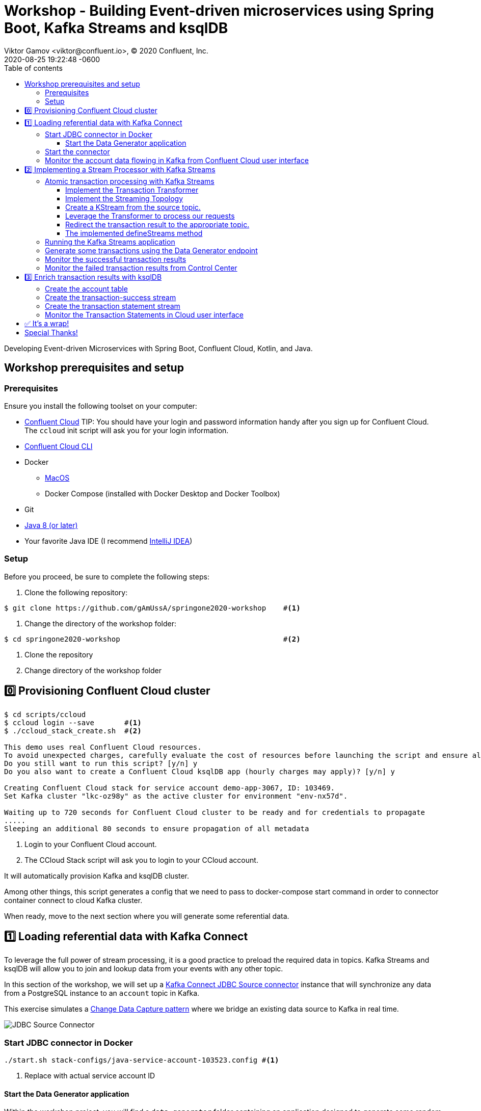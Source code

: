 = Workshop - Building Event-driven microservices using Spring Boot, Kafka Streams and ksqlDB
Viktor Gamov <viktor@confluent.io>, © 2020 Confluent, Inc.
2020-08-25
:revdate: 2020-08-25 19:22:48 -0600
:linkattrs:
:ast: &ast;
:y: &#10003;
:n: &#10008;
:y: icon:check-sign[role="green"]
:n: icon:check-minus[role="red"]
:c: icon:file-text-alt[role="blue"]
:toc: auto
:toc-placement: auto
:toc-position: auto
:toc-title: Table of contents
:toclevels: 3
:idprefix:
:idseparator: -
:sectanchors:
:icons: font
:source-highlighter: highlight.js
:highlightjs-theme: idea
:experimental:
:imagesdir: ./images
:imagesdir: ../images
ifndef::awestruct[]
:awestruct-draft: false
:awestruct-layout: post
:awestruct-tags: []
:idprefix:
:idseparator: -
endif::awestruct[]
:imagesdir: ./images


// T.M. General note: Not sure the style guide for this one, but I'd recommend going through and removing passive voice instances - if possible.

// T.M. Should the following line should it be a header "Developing Event-driven Microservices..."?
Developing Event-driven Microservices with Spring Boot, Confluent Cloud, Kotlin, and Java.

toc::[]

== Workshop prerequisites and setup

=== Prerequisites

Ensure you install the following toolset on your computer:

* https://confluent.cloud[Confluent Cloud]
TIP: You should have your login and password information handy after you sign up for Confluent Cloud.
The `ccloud` init script will ask you for your login information.
* https://docs.confluent.io/current/cloud/cli/install.html[Confluent Cloud CLI]
* Docker
** https://docs.docker.com/docker-for-mac/install/[MacOS]
** Docker Compose (installed with Docker Desktop and Docker Toolbox)
* Git
* https://jdk.dev[Java 8 (or later)]
* Your favorite Java IDE (I recommend https://www.jetbrains.com/idea/[IntelliJ IDEA])

=== Setup

Before you proceed, be sure to complete the following steps:

. Clone the following repository:

[source,shell script]
----
$ git clone https://github.com/gAmUssA/springone2020-workshop    #<1>
----

. Change the directory of the workshop folder:

[source,shell script]
----
$ cd springone2020-workshop                                      #<2>
----

<1> Clone the repository
<2> Change directory of the workshop folder

== 0️⃣ Provisioning Confluent Cloud cluster

[source,shell script]
----
$ cd scripts/ccloud
$ ccloud login --save       #<1>
$ ./ccloud_stack_create.sh  #<2>

This demo uses real Confluent Cloud resources.
To avoid unexpected charges, carefully evaluate the cost of resources before launching the script and ensure all resources are destroyed after you are done running it.
Do you still want to run this script? [y/n] y
Do you also want to create a Confluent Cloud ksqlDB app (hourly charges may apply)? [y/n] y

Creating Confluent Cloud stack for service account demo-app-3067, ID: 103469.
Set Kafka cluster "lkc-oz98y" as the active cluster for environment "env-nx57d".

Waiting up to 720 seconds for Confluent Cloud cluster to be ready and for credentials to propagate
.....
Sleeping an additional 80 seconds to ensure propagation of all metadata
----
<1> Login to your Confluent Cloud account.
<2> The CCloud Stack script will ask you to login to your CCloud account.

It will automatically provision Kafka and ksqlDB cluster.

Among other things, this script generates a config that we need to pass to
docker-compose start command in order to connector container connect to cloud
Kafka cluster.

When ready, move to the next section where you will generate some referential
data.

== 1️⃣ Loading referential data with Kafka Connect

To leverage the full power of stream processing, it is a good practice to
preload the required data in topics. Kafka Streams and ksqlDB will allow you to
join and lookup data from your events with any other topic.

In this section of the workshop, we will set up a
https://www.confluent.io/hub/confluentinc/kafka-connect-jdbc[Kafka Connect JDBC
Source connector] instance that will synchronize any data from a PostgreSQL
instance to an `account` topic in Kafka.

This exercise simulates a
https://en.wikipedia.org/wiki/Change_data_capture[Change Data Capture pattern]
where we bridge an existing data source to Kafka in real time.

image::jdbc-source-connector.png[JDBC Source Connector]

=== Start JDBC connector in Docker

[source,shell script]
----
./start.sh stack-configs/java-service-account-103523.config #<1>
----
<1> Replace with actual service account ID

==== Start the Data Generator application

Within the workshop project, you will find a `data-generator` folder containing
an application designed to generate some random accounts in our PostgreSQL
`Account DB`. This utility application will generate about `1000` test accounts.
The Data Generator also contains a REST endpoint to help us submit transaction
requests to Kafka later during the workshop.

The data generator can be launched by running the following command from the
root of the workshop project folder:

image::data-generator.png[Data Generator]

To run the Data Generator application, you can use your Java IDE to launch the
main method from
`src/main/java/io/confluent/developer/ccloud/demo/kstream/DataGeneratorApplication.java`.

You can also start the application from CLI by building it and running it:

[source,shell script]
----
$ source ./scripts/cclou/delta_configs/env.delta
$ cd ../..
$ ./gradlew :data-generator:build                        #<1>
$ java -jar data-generator/build/libs/data-generator-0.0.1-SNAPSHOT.jar      #<2>
----
<1> To build
<2> To run after build

After the data set is generated, you should see the following output:

----
2020-08-26 22:58:44.507  INFO 15959 --- [unt-Generator-1] Account Service                          : Generated account number 1000.
----

=== Start the connector

Run the following command from the root of the workshop project folder:

[source,shell script]
----
$ ./scrips/connect/deploy-jdbc-connector.sh #<1>
----
<1> This command will start a connector instance.

=== Monitor the account data flowing in Kafka from Confluent Cloud user interface

. Access Confluent Cloud user interface from https://confluent.cloud.

. From the main screen, navigate to environment that looks like
  `demo-env-<some-number>`.

. Inside of this environment you should see cluster that looks like
  `demo-kafka-cluster-<some-number>`. On the left side click on
  `Topics`.

. Click on the `account` topic and access the `messages` tab.

. Click on the `offset` textbox and type `0` and press enter to the user
  interface to load all messages from partition `0` starting from __offset__ `0`.

With the connector running, you should see `account` events in the user interface.

.Messages explorer in Confluent Cloud user interface
image::cloud-ui-messages.jpg[c3-messages]

In the next section, we will implement a highly scalable stream processing
application using Kafka Streams.

== 2️⃣ Implementing a Stream Processor with Kafka Streams

Now is the time to get into the heart of the action. We will implement a Kafka
Streams topology to process atomic transactions to any request submitted to the
`transaction-request` topic.

Within the *workshop* project folder, you will find a `kstreams-demo` subfolder
represeting a Kafka Streams application. All of the boilerplate code required to
connect to Kafka is already taken care of (thank you, Spring Boot!). This
workshop will focus on writing a Kafka Streams topology with the function
processing for our use case.

[WARNING]
."Help me! I can't figure out what code to modify!"
====
If during the exercise you are lost, you can at any point reset your codebase and switch to the `solution` to run the Stream Processor without coding the solution yourself.

Be careful before running the next command as you will lose any uncommitted changes in your local git repository:

----
git reset --hard origin/master && git checkout solution
----
====

=== Atomic transaction processing with Kafka Streams

Our business requirement states that for every request received, we must check
whether the funds are sufficient before updating the balance of the account
being processed. We should never have two transactions being processed at the
same time for the same account. This would create a race condition for which we
have no guarantee we can enforce the balance check before withdrawing funds.

The Data Generator writes transaction requests to the Kafka topic with a key
equal to the account number of the transaction. Therefore, we can be sure all
messages of an account will be proccessed by a single thread for our Transaction
Service no matter how many instances of it are concurrently running.

Kafka Streams won't commit any message offset until it completes our business
logic of managing a transaction request.

image::transaction-service.png[Transaction Service]

==== Implement the Transaction Transformer

// T.M. - What is meant by "'persist' our account balance?"
Because of the transaction nature of our stream processor, we require a specific
component from Kafka Streams named a `Transformer`. This utility allows us to
process events one by one while interacting with a `State Store`–another
component of Kafka Streams that allows us to persist our account balance.

Open the `io.confluent.developer.ccloud.demo.kstream.TransactionTransformer`
Java class and implement the `transform` function to return a
`TransactionResult` based on the validity of the transaction request. The
`TransactionResult` contains a `success` flag that will be set to `true` if
the funds were successfully updated.

The `transform` method also updates the `store` State Store. The class already
has utility functions to help you execute our business logic.

If you are stuck on this exercise, you can switch to the `solution-transformer`
branch:

----
git reset --hard origin/master && git checkout solution-transformer
----

==== Implement the Streaming Topology

In Kafka Streams, a `Topology` is the definition of your data flow. It's a
manifest for all operations and transformations to be applied to your data.

To start a stream processor, Kafka Streams only requires you to build a
`Topology` and to hand it over. Kafka Streams will take care of managing the
underlying consumers and producers.

The `io.confluent.developer.ccloud.demo.kstream.KStreamConfig` Java class
already contains all the boilerplate code required by Kafka Streams to start our
processor. In this exercise, we will leverage a `StreamsBuilder` to define and
instantiate a `Topology` that will handle our transaction processing.

Open the
`io.confluent.developer.ccloud.demo.kstream.KStreamConfig.defineStreams` method
and get ready to write your first Kafka Streams Topology.

==== Create a KStream from the source topic.

Use the `stream` method of `streamsBuilder` to turn a topic into a `KStream`.

[source,java]
----
KStream<String, Transaction> transactionStream =
  streamsBuilder.stream("transaction-request");
----

==== Leverage the Transformer to process our requests

To inform Kafka Streams that we want to update the `funds` State Store for all
incoming requests atomically, we can leverage the `transformValues` operator to
plugin our `TransactionTransformer`. This operator requires us to specify the
name of the `funds` State Store that the `Transformer` will use. This also
instructs Kafka Streams to keep track of events from our `transaction-request`
since they will result in a change of state for our store.

[source,java]
----
KStream<String, TransactionResult> resultStream = transactionStream
  .transformValues(this::transactionTransformer, "funds");
----

==== Redirect the transaction result to the appropriate topic.

With a new derived stream containing `TransactionResult`, we can now use the
information contained in the payload to feed a success or failure topic.

We will achieve this by deriving two streams from our `resultStream`. Each
stream will be built by applying a `filter` and `filterNot` operator with a
predicate on the `success` flag from our `TransactionResult` payload. With the
two derived streams, we can explicitly call the `to` operator to instruct Kafka
Streams to write the mutated events to their respective topics.

[source,java]
----
resultStream
  .filter(this::success)
  .to("transaction-successs");

resultStream
  .filterNot(this::success)
  .to("transaction-failed");
----

==== The implemented defineStreams method

Use this reference implementation to validate you have the right stream definition.

[source,java]
----
private void defineStreams(StreamsBuilder streamsBuilder) {
  KStream<String, Transaction> transactionStream =
    streamsBuilder.stream("transaction-request");


  KStream<String, TransactionResult> resultStream = transactionStream
    .transformValues(
      this::transactionTransformer, "funds"
    );

  resultStream
    .filter(this::success)
    .to("transaction-successs");

  resultStream
    .filterNot(this::success)
    .to("transaction-failed");
  }
----

=== Running the Kafka Streams application

If you are running the application from your Java IDE, launch the main method
from `io.confluent.developer.ccloud.demo.kstream.KStreamDemoApplication`.

If you want to run with the CLI, you must build the application before launching
it.

To build the application run the following command:

----
./gradlew :kstreams-demo:build
----

To run the application run the following command:

----
java -jar kstreams-demo/build/libs/kstreams-demo-0.0.1-SNAPSHOT.jar
----

=== Generate some transactions using the Data Generator endpoint

Ensure your Data Generator application is still running from the previous section.

The utility script `scripts/generate-transaction.sh` will let you generate
transactions. Generate a few transactions using the following commands:

----
scripts/generate-transaction.sh 1 DEPOSIT 100 CAD
scripts/generate-transaction.sh 1 DEPOSIT 200 CAD
scripts/generate-transaction.sh 1 DEPOSIT 300 CAD
scripts/generate-transaction.sh 1 WITHDRAW 300 CAD
scripts/generate-transaction.sh 1 WITHDRAW 10000 CAD

scripts/generate-transaction.sh 2 DEPOSIT 100 CAD
scripts/generate-transaction.sh 2 DEPOSIT 50 CAD
scripts/generate-transaction.sh 2 DEPOSIT 300 CAD
scripts/generate-transaction.sh 2 WITHDRAW 300 CAD
----

The script will pass in the following arguments:

* The account number
* The amount
* The type of operation (`DEPOSIT` or `WITHDRAW`)
* The currency

=== Monitor the successful transaction results

. Access Confluent Cloud user interface from https://confluent.cloud.

. From the main screen, navigate to the environment that looks like
  `demo-env-<some-number>`.

. Inside of the environment you should see cluster that looks like
  `demo-kafka-cluster-<some-number>`. On the left side, click on
  `Topics`.

. Click on the `transaction-success` topic and access the `messages` tab.

. Click on the `offset` textbox and type `0` and press enter to load all
  messages from partition 0 starting from offset 0.

You should see `transaction-success` events in the user interface. If you
don't see any messages, try your luck with partition 1 starting from offset 0.

// TODO
//image::transaction-success.png[transaction-success]

=== Monitor the failed transaction results from Control Center

. Click on the `topic` tab from the cluster navigation menu.

. Select the `transaction-failed` topic and access the `messages` tab.

. Click on the `offset` textbox and type `0` and press enter to load all
  messages from partition 0 starting from offset 0.

You should see `transaction-failed` events in the user interface. If you don't
see any messages, try your lock with partition 1 starting from offset 0.

// TODO
// image::transaction-failed.png[transaction-failed]

In the next section, we will explore how writing Stream Processor can be
simplified with `ksqlDB`.

== 3️⃣ Enrich transaction results with ksqlDB

In the first section of this workshop, we configured a JDBC Source Connector to
load all account details into an `account` topic. In the next exercise, we will
write a second Stream Processor to generate a detailed transaction statement
enriched with account details.

// T.M. - The wording the following sentence can be better. Not sure I quite understand what is trying to be said in the first clause.
Rather than within this new service as another Kafka Streams application, we
will leverage ksqlDB to declare a stream processor that will enrich our
transaction data in real time with our referential data coming from the
`account` topic. The objective of this section is to show how you can use an
SQL-like query language to generate streams processors like Kafka Streams,
without having to compile and run any custom software.

image::transaction-statement-overview.png[Transaction Statements]

.Connect to ksqlDB with CLI
****
In this excersise, we're going to use ksqlDB Cloud UI.
But you also can run cli using docker.

----
docker run -it confluentinc/ksqldb-cli:0.11.0 ksql -u $KSQL_API_KEY -p $KSQL_API_SECRET $KSQLDB_ENDPOINT
----

****

=== Create the account table

// ksql config

// ccloud ksql app list
// ccloud kafka cluster list
// ccloud ksql app configure-acls lksqlc-7k6dj account --cluster lkc-nro63

ksqlDB is built on top of Kafka Streams. As such, the `KStream` and `KTable` are
both key constructs for defining stream processors.

The first step requires us to instruct ksqlDB that we wish to turn the `account`
topic into a `Table`. This table will allow us to join each
`transaction-success` event with the latest `account` event of the underlying
topic. Run the following command in your ksqlDB CLI terminal:

[source,sql]
----
CREATE TABLE ACCOUNT (
  numkey string PRIMARY KEY,
  number INT,
  cityAddress STRING,
  countryAddress STRING,
  creationDate BIGINT,
  firstName STRING,
  lastName STRING,
  numberAddress STRING,
  streetAddress STRING,
  updateDate BIGINT
) WITH (
  KAFKA_TOPIC = 'account',
  VALUE_FORMAT='JSON'
);
----

=== Create the transaction-success stream

Before we create the `Transaction Statement` stream processor, we must also
inform ksqlDB that we wish to turn the `transaction-success` into a `Stream`.
Run the following command in your ksqlDB CLI terminal:

[source,sql]
----
CREATE STREAM TRANSACTION_SUCCESS (
  numkey string KEY,
  transaction STRUCT<guid STRING, account STRING, amount DOUBLE, type STRING, currency STRING, country STRING>,
  funds STRUCT<account STRING, balance DOUBLE>,
  success boolean,
  errorType STRING
) WITH (
  kafka_topic='transaction-success',
  value_format='json'
);
----

=== Create the transaction statement stream

Now that we have all the ingredients of our `Transaction Statement` stream
processor, we can now create a new stream derived from our `transaction-success`
events paired with the latest data from the `account` topic. We will instruct
ksqlDB to create a new stream as a query. By default, ksqlDB will publish any
output to a new `TRANSACTION_STATEMENT` topic. The select query provides the
details about with events to subscribe as well as which table to join each
notification. The output of this new stream processor will be a mix of the
transaction details coupled with all the details of the matching account. The
key from `transaction-success` and `account` will be used as matching criteria
for the `LEFT JOIN` command. `EMIT CHANGES` informs ksqlDB that the query is
long-running and should be kept alive–as if it were a Kafka Streams application
to be 100% available to process all events. Run the following command in your
ksqlDB CLI terminal:

[source,sql]
----
CREATE STREAM TRANSACTION_STATEMENT AS
  SELECT *
  FROM TRANSACTION_SUCCESS
  LEFT JOIN ACCOUNT ON TRANSACTION_SUCCESS.numkey = ACCOUNT.numkey
  EMIT CHANGES;
----

=== Monitor the Transaction Statements in Cloud user interface

. Access Confluent Cloud user interface from https://confluent.cloud

. From the main screen, navigate to environment that looks like
  `demo-env-<some-number>`.

. Inside of this environment you should see cluster that looks like
  `demo-kafka-cluster-<some-number>`. On the left side click on `Topics`.

. Click on the `TRANSACTION_STATEMENT` topic and access the `messages` tab.

. Click on the `offset` textbox and type `0` and press enter to instruct C3 to
  load all messages from partition 0 starting from offset 0.

image::transaction-statements.png[c3-transaction-statements]

== ✅ It's a wrap!

Congratulations! Now you know how to build event-driven microservices using
Spring Boot, Kafka Streams and ksqlDB.

.Don't forget to clean up
****

[source,shell script]
----
$ cd scripts/ccloud
$ docker-compose down -v    #<1>
$ ./ccloud_stack_destroy.sh  stack-configs/java-service-account-103523.config #<2>
----
<1> Stop a connector and database
<2> Destroy ccloud stack to avoid unexpected charges.

****

== Special Thanks! 

This workshop based on work of https://github.com/daniellavoie[Daniel Lavoie].
Much ♥️!

